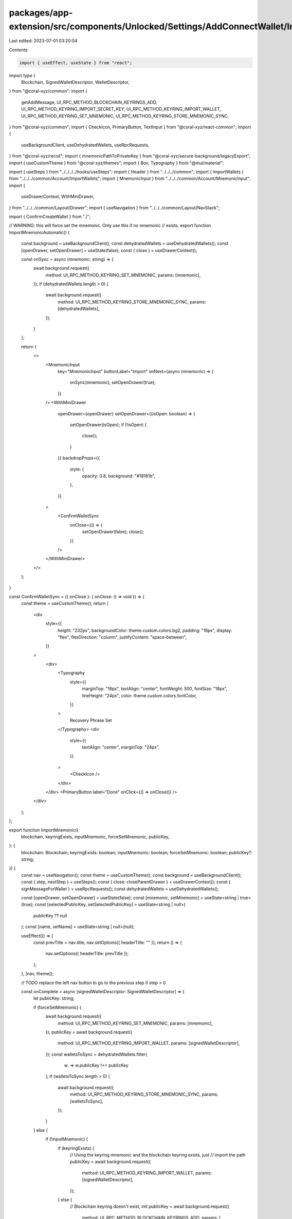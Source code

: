 packages/app-extension/src/components/Unlocked/Settings/AddConnectWallet/ImportMnemonic.tsx
===========================================================================================

Last edited: 2023-07-01 03:20:04

Contents:

.. code-block:: tsx

    import { useEffect, useState } from "react";
import type {
  Blockchain,
  SignedWalletDescriptor,
  WalletDescriptor,
} from "@coral-xyz/common";
import {
  getAddMessage,
  UI_RPC_METHOD_BLOCKCHAIN_KEYRINGS_ADD,
  UI_RPC_METHOD_KEYRING_IMPORT_SECRET_KEY,
  UI_RPC_METHOD_KEYRING_IMPORT_WALLET,
  UI_RPC_METHOD_KEYRING_SET_MNEMONIC,
  UI_RPC_METHOD_KEYRING_STORE_MNEMONIC_SYNC,
} from "@coral-xyz/common";
import { CheckIcon, PrimaryButton, TextInput } from "@coral-xyz/react-common";
import {
  useBackgroundClient,
  useDehydratedWallets,
  useRpcRequests,
} from "@coral-xyz/recoil";
import { mnemonicPathToPrivateKey } from "@coral-xyz/secure-background/legacyExport";
import { useCustomTheme } from "@coral-xyz/themes";
import { Box, Typography } from "@mui/material";

import { useSteps } from "../../../../hooks/useSteps";
import { Header } from "../../../common";
import { ImportWallets } from "../../../common/Account/ImportWallets";
import { MnemonicInput } from "../../../common/Account/MnemonicInput";
import {
  useDrawerContext,
  WithMiniDrawer,
} from "../../../common/Layout/Drawer";
import { useNavigation } from "../../../common/Layout/NavStack";

import { ConfirmCreateWallet } from "./";

// WARNING: this will force set the mnemonic. Only use this if no mnemonic
//          exists.
export function ImportMnemonicAutomatic() {
  const background = useBackgroundClient();
  const dehydratedWallets = useDehydratedWallets();
  const [openDrawer, setOpenDrawer] = useState(false);
  const { close } = useDrawerContext();

  const onSync = async (mnemonic: string) => {
    await background.request({
      method: UI_RPC_METHOD_KEYRING_SET_MNEMONIC,
      params: [mnemonic],
    });
    if (dehydratedWallets.length > 0) {
      await background.request({
        method: UI_RPC_METHOD_KEYRING_STORE_MNEMONIC_SYNC,
        params: [dehydratedWallets],
      });
    }
  };

  return (
    <>
      <MnemonicInput
        key="MnemonicInput"
        buttonLabel="Import"
        onNext={async (mnemonic) => {
          onSync(mnemonic);
          setOpenDrawer(true);
        }}
      />
      <WithMiniDrawer
        openDrawer={openDrawer}
        setOpenDrawer={(isOpen: boolean) => {
          setOpenDrawer(isOpen);
          if (!isOpen) {
            close();
          }
        }}
        backdropProps={{
          style: {
            opacity: 0.8,
            background: "#18181b",
          },
        }}
      >
        <ConfirmWalletSync
          onClose={() => {
            setOpenDrawer(false);
            close();
          }}
        />
      </WithMiniDrawer>
    </>
  );
}

const ConfirmWalletSync = ({ onClose }: { onClose: () => void }) => {
  const theme = useCustomTheme();
  return (
    <div
      style={{
        height: "232px",
        backgroundColor: theme.custom.colors.bg2,
        padding: "16px",
        display: "flex",
        flexDirection: "column",
        justifyContent: "space-between",
      }}
    >
      <div>
        <Typography
          style={{
            marginTop: "16px",
            textAlign: "center",
            fontWeight: 500,
            fontSize: "18px",
            lineHeight: "24px",
            color: theme.custom.colors.fontColor,
          }}
        >
          Recovery Phrase Set
        </Typography>
        <div
          style={{
            textAlign: "center",
            marginTop: "24px",
          }}
        >
          <CheckIcon />
        </div>
      </div>
      <PrimaryButton label="Done" onClick={() => onClose()} />
    </div>
  );
};

export function ImportMnemonic({
  blockchain,
  keyringExists,
  inputMnemonic,
  forceSetMnemonic,
  publicKey,
}: {
  blockchain: Blockchain;
  keyringExists: boolean;
  inputMnemonic: boolean;
  forceSetMnemonic: boolean;
  publicKey?: string;
}) {
  const nav = useNavigation();
  const theme = useCustomTheme();
  const background = useBackgroundClient();
  const { step, nextStep } = useSteps();
  const { close: closeParentDrawer } = useDrawerContext();
  const { signMessageForWallet } = useRpcRequests();
  const dehydratedWallets = useDehydratedWallets();

  const [openDrawer, setOpenDrawer] = useState(false);
  const [mnemonic, setMnemonic] = useState<string | true>(true);
  const [selectedPublicKey, setSelectedPublicKey] = useState<string | null>(
    publicKey ?? null
  );
  const [name, setName] = useState<string | null>(null);

  useEffect(() => {
    const prevTitle = nav.title;
    nav.setOptions({ headerTitle: "" });
    return () => {
      nav.setOptions({ headerTitle: prevTitle });
    };
  }, [nav, theme]);

  // TODO replace the left nav button to go to the previous step if step > 0

  const onComplete = async (signedWalletDescriptor: SignedWalletDescriptor) => {
    let publicKey: string;

    if (forceSetMnemonic) {
      await background.request({
        method: UI_RPC_METHOD_KEYRING_SET_MNEMONIC,
        params: [mnemonic],
      });
      publicKey = await background.request({
        method: UI_RPC_METHOD_KEYRING_IMPORT_WALLET,
        params: [signedWalletDescriptor],
      });
      const walletsToSync = dehydratedWallets.filter(
        (w) => w.publicKey !== publicKey
      );
      if (walletsToSync.length > 0) {
        await background.request({
          method: UI_RPC_METHOD_KEYRING_STORE_MNEMONIC_SYNC,
          params: [walletsToSync],
        });
      }
    } else {
      if (!inputMnemonic) {
        if (keyringExists) {
          // Using the keyring mnemonic and the blockchain keyring exists, just
          // import the path
          publicKey = await background.request({
            method: UI_RPC_METHOD_KEYRING_IMPORT_WALLET,
            params: [signedWalletDescriptor],
          });
        } else {
          // Blockchain keyring doesn't exist, init
          publicKey = await background.request({
            method: UI_RPC_METHOD_BLOCKCHAIN_KEYRINGS_ADD,
            params: [
              {
                mnemonic: true,
                signedWalletDescriptors: [signedWalletDescriptor],
              },
            ],
          });
        }
      } else {
        // Not using the keyring mnemonic, and the keyring only supports storing
        // a singular mnemonic, so import as a private key
        const privateKey = mnemonicPathToPrivateKey(
          blockchain,
          mnemonic as string,
          signedWalletDescriptor.derivationPath
        );

        if (keyringExists) {
          publicKey = await background.request({
            method: UI_RPC_METHOD_KEYRING_IMPORT_SECRET_KEY,
            params: [blockchain, privateKey, name],
          });
        } else {
          // Blockchain keyring doesn't exist, init
          publicKey = await background.request({
            method: UI_RPC_METHOD_BLOCKCHAIN_KEYRINGS_ADD,
            params: [
              {
                signature: signedWalletDescriptor.signature,
                blockchain,
                publicKey: signedWalletDescriptor.publicKey,
                privateKey,
              },
            ],
          });
        }
      }
    }

    setSelectedPublicKey(publicKey);
    setOpenDrawer(true);
  };

  const steps = [
    // Show the seed phrase if we are creating based on a mnemonic
    ...(inputMnemonic
      ? [
        <MnemonicInput
          key="MnemonicInput"
          buttonLabel="Next"
          onNext={async (mnemonic) => {
              setMnemonic(mnemonic);
              nextStep();
            }}
          />,
          // Must prompt for a name if using an input mnemonic, because we can't
          // easily generate one
        <InputName
          key="InputName"
          onNext={(name) => {
              setName(name);
              nextStep();
            }}
          />,
        ]
      : []),
    <ImportWallets
      key="ImportWallets"
      blockchain={blockchain}
      mnemonic={mnemonic}
      recovery={publicKey}
      allowMultiple={false}
      onNext={async (walletDescriptors: Array<WalletDescriptor>) => {
        // Should only be one wallet descriptor
        const walletDescriptor = walletDescriptors[0];
        const message = getAddMessage(walletDescriptor.publicKey);
        const signature = await signMessageForWallet(
          walletDescriptor.blockchain,
          walletDescriptor.publicKey,
          message,
          {
            mnemonic,
            signedWalletDescriptors: [
              {
                ...walletDescriptor,
                signature: "",
              },
            ],
          }
        );
        await onComplete({
          ...walletDescriptor,
          signature,
        });
      }}
    />,
  ];

  return (
    <>
      {steps[step]}
      <WithMiniDrawer
        openDrawer={openDrawer}
        setOpenDrawer={(open: boolean) => {
          setOpenDrawer(open);
          if (!open) {
            closeParentDrawer();
          }
        }}
        backdropProps={{
          style: {
            opacity: 0.8,
            background: "#18181b",
          },
        }}
      >
        <ConfirmCreateWallet
          blockchain={blockchain}
          publicKey={selectedPublicKey!}
          onClose={() => {
            setOpenDrawer(false);
            closeParentDrawer();
          }}
        />
      </WithMiniDrawer>
    </>
  );
}

function InputName({ onNext }: { onNext: (name: string) => void }) {
  const [name, setName] = useState("");
  return (
    <Box
      sx={{
        flex: 1,
        display: "flex",
        flexDirection: "column",
        height: "100%",
        justifyContent: "space-between",
        padding: "0 16px 0 16px",
      }}
    >
      <Box sx={{ margin: "24px" }}>
        <Header text="Enter a name for the wallet" />
      </Box>

      <Box sx={{ margin: "0 16px" }}>
        <TextInput
          autoFocus
          placeholder="Name"
          value={name}
          setValue={(e: any) => setName(e.target.value)}
        />
      </Box>
      <Box>
        <PrimaryButton
          label="Next"
          onClick={() => onNext(name)}
          style={{ marginBottom: 16 }}
        />
      </Box>
    </Box>
  );
}


